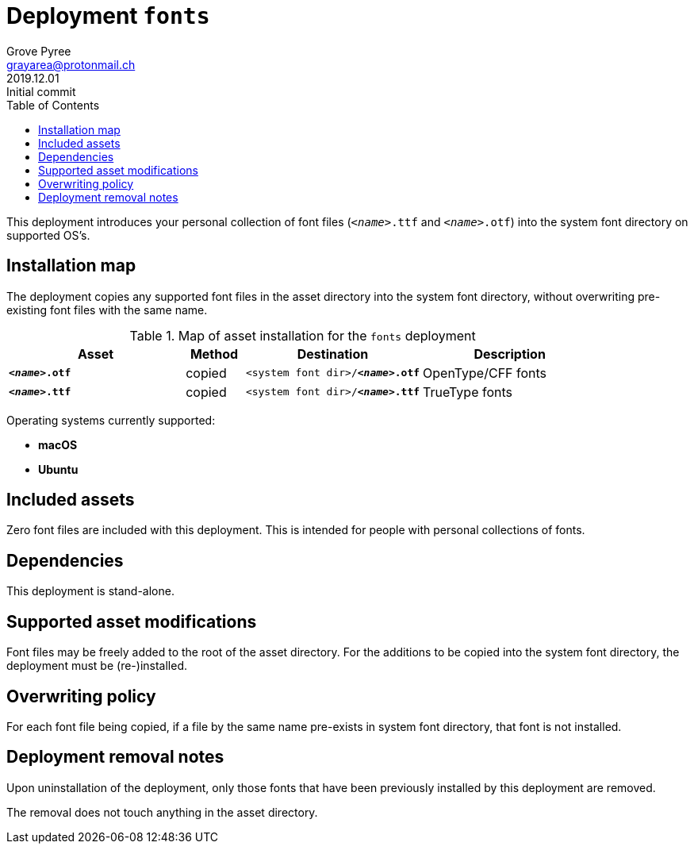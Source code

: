 = Deployment `fonts`
:author: Grove Pyree
:email: grayarea@protonmail.ch
:revdate: 2019.12.01
:revremark: Initial commit
:doctype: article
// Visual
:toc:
// Subs:
:hs: #
:dhs: ##
:us: _
:dus: __
:as: *
:das: **

This deployment introduces your personal collection of font files (`__<name>__.ttf` and `__<name>__.otf`) into the system font directory on supported OS's.

== Installation map

The deployment copies any supported font files in the asset directory into the system font directory, without overwriting pre-existing font files with the same name.

.Map of asset installation for the `fonts` deployment
[%header,cols="<.^3a,^.^1,<.^3a,<.^3a",stripes=none]
|===

^.^| Asset
^.^| Method
^.^| Destination
^.^| Description

| `*__<name>__.otf*`
| copied
| `<system font dir>/*__<name>__.otf*`
| OpenType/CFF fonts

| `*__<name>__.ttf*`
| copied
| `<system font dir>/*__<name>__.ttf*`
| TrueType fonts

|===

Operating systems currently supported:

* *macOS*
* *Ubuntu*

== Included assets

Zero font files are included with this deployment.
This is intended for people with personal collections of fonts.

== Dependencies

This deployment is stand-alone.

== Supported asset modifications

Font files may be freely added to the root of the asset directory.
For the additions to be copied into the system font directory, the deployment must be (re-)installed.

== Overwriting policy

For each font file being copied, if a file by the same name pre-exists in system font directory, that font is not installed.

== Deployment removal notes

Upon uninstallation of the deployment, only those fonts that have been previously installed by this deployment are removed.

The removal does not touch anything in the asset directory.